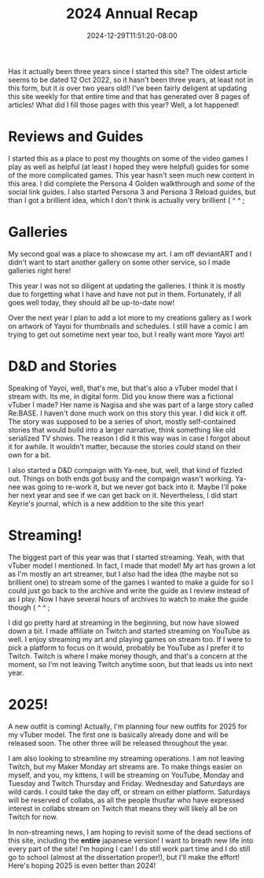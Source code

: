 #+TITLE: 2024 Annual Recap
#+DATE: 2024-12-29T11:51:20-08:00
#+DRAFT: false
#+DESCRIPTION:
#+TAGS[]: site news stream recap reviews guide D&D school
#+KEYWORDS[]:
#+SLUG:
#+SUMMARY: As the year comes to a close, Yayoi Shizumi, your fairy cat princess, looks takes a chance to look back and see where she has grown, opportunities she's had, misteps, and more! What will she learn to help her in 2025!?

Has it actually been three years since I started this site? The oldest article seems to be dated 12 Oct 2022, so it hasn't been three years, at least not in this form, but it /is/ over two years old!! I've been fairly deligent at updating this site weekly for that entire time and that has generated over 8 pages of articles! What did I fill those pages with this year? Well, a lot happened!

* Reviews and Guides
I started this as a place to post my thoughts on some of the video games I play as well as helpful (at least I hoped they were helpful) guides for some of the more complicated games. This year hasn't seen much new content in this area. I did complete the Persona 4 Golden walkthrough and /some/ of the social link guides. I also started Persona 3 and Persona 3 Reload guides, but than I got a brillient idea, which I don't think is actually very brillient ( ^ ^ ;

* Galleries
My second goal was a place to showcase my art. I am off deviantART and I didn't want to start another gallery on some other service, so I made galleries right here!

This year I was not so diligent at updating the galleries. I think it is mostly due to forgetting what I have and have not put in them. Fortunately, if all goes well today, they should all be up-to-date now!

Over the next year I plan to add a lot more to my creations gallery as I work on artwork of Yayoi for thumbnails and schedules. I still have a comic I am trying to get out sometime next year too, but I really want more Yayoi art!

* D&D and Stories
Speaking of Yayoi, well, that's me, but that's also a vTuber model that I stream with. Its me, in digital form. Did you know there was a fictional vTuber I made? Her name is Nagisa and she was part of a large story called Re:BASE. I haven't done much work on this story this year. I did kick it off. The story was supposed to be a series of short, mostly self-contained stories that would build into a larger narrative, think something like old serialized TV shows. The reason I did it this way was in case I forgot about it for awhile. It wouldn't matter, because the stories /could/ stand on their own for a bit.

I also started a D&D compaign with Ya-nee, but, well, that kind of fizzled out. Things on both ends got busy and the compaign wasn't working. Ya-nee was going to re-work it, but we never got back into it. Maybe I'll poke her next year and see if we can get back on it. Nevertheless, I did start Keyrie's journal, which is a new addition to the site this year!

* Streaming!
The biggest part of this year was that I started streaming. Yeah, with that vTuber model I mentioned. In fact, I made that model! My art has grown a lot as I'm mostly an art streamer, but I also had the idea (the maybe not so brillient one) to stream some of the games I wanted to make a guide for so I could just go back to the archive and write the guide as I review instead of as I play. Now I have several hours of archives to watch to make the guide though ( ^ ^ ;

I did go pretty hard at streaming in the beginning, but now have slowed down a bit. I made affiliate on Twitch and started streaming on YouTube as well. I enjoy streaming my art and playing games on stream too. If I were to pick a platform to focus on it would, probably be YouTube as I prefer it to Twitch. Twitch is where I make money though, and that's a concern at the moment, so I'm not leaving Twitch anytime soon, but that leads us into next year.

* 2025!
A new outfit is coming! Actually, I'm planning four new outfits for 2025 for my vTuber model. The first one is basically already done and will be released soon. The other three will be released throughout the year.

I am also looking to streamline my streaming operations. I am not leaving Twitch, but my Maker Monday art streams are. To make things easier on myself, and you, my kittens, I will be streaming on YouTube, Monday and Tuesday and Twitch Thursday and Friday. Wednesday and Saturdays are wild cards. I could take the day off, or stream on either platform. Saturdays will be reserved of collabs, as all the people thusfar who have expressed interest in collabs stream on Twitch that means they will likely all be on Twitch for now.

In non-streaming news, I am hoping to revisit some of the dead sections of this site, including the *entire* japanese version! I want to breath new life into every part of the site! I'm hoping I can! I do still work part time and I do still go to school (almost at the dissertation proper!), but I'll make the effort! Here's hoping 2025 is even better than 2024!

